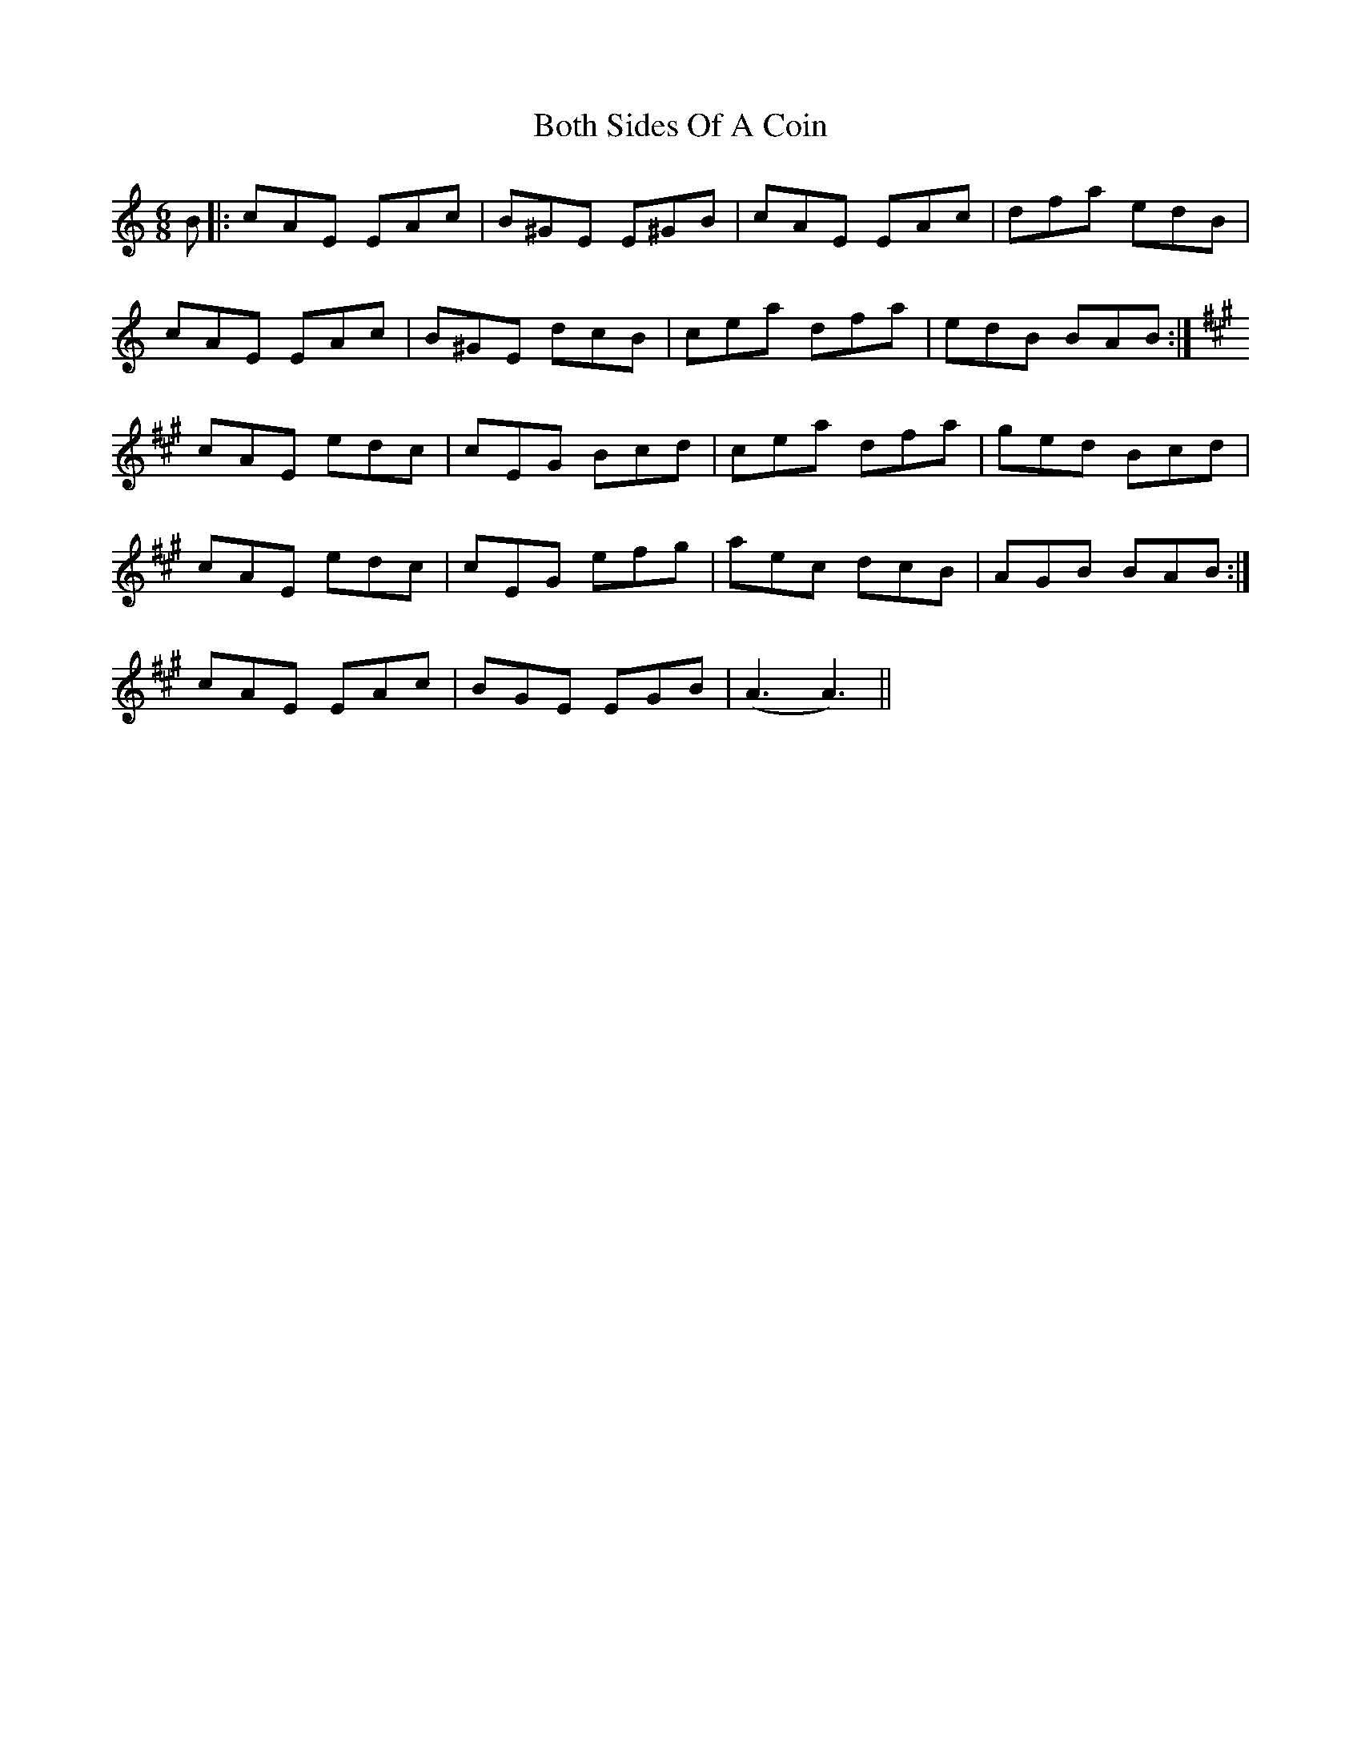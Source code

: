 X: 4569
T: Both Sides Of A Coin
R: jig
M: 6/8
K: Aminor
B|:cAE EAc|B^GE E^GB|cAE EAc|dfa edB|
cAE EAc|B^GE dcB|cea dfa|edB BAB:|
K: Amaj
cAE edc|cEG Bcd|cea dfa|ged Bcd|
cAE edc|cEG efg|aec dcB|AGB BAB:|
cAE EAc|BGE EGB|( A3 A3)||

